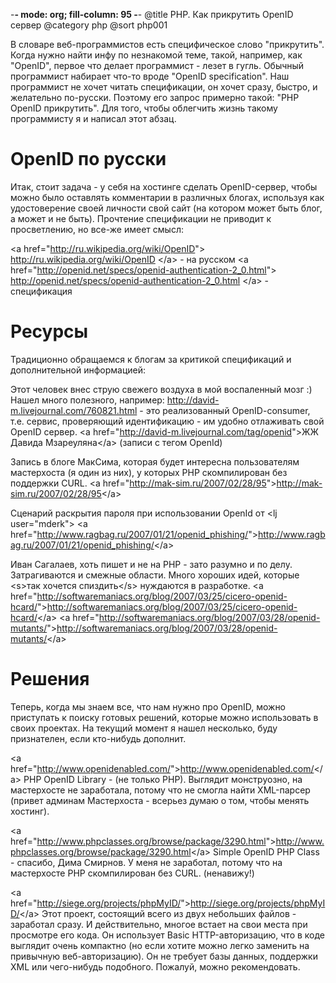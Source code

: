 -*- mode: org; fill-column: 95 -*-
@title PHP. Как прикрутить OpenID сервер
@category php
@sort php001

В словаре веб-программистов есть специфическое слово
"прикрутить". Когда нужно найти инфу по незнакомой теме, такой,
например, как "OpenID", первое что делает программист - лезет в
гугль. Обычный программист набирает что-то вроде "OpenID
specification". Наш программист не хочет читать спецификации, он хочет
сразу, быстро, и желательно по-русски. Поэтому его запрос примерно
такой: "PHP OpenID прикрутить". Для того, чтобы облегчить жизнь такому
программисту я и написал этот абзац.

* OpenID по русски

Итак, стоит задача - у себя на хостинге сделать OpenID-сервер, чтобы
можно было оставлять комментарии в различных блогах, используя как
удостоверение своей личности свой сайт (на котором может быть блог, а
может и не быть). Прочтение спецификации не приводит к просветлению,
но все-же имеет смысл:

<a href="http://ru.wikipedia.org/wiki/OpenID">
  http://ru.wikipedia.org/wiki/OpenID
</a> - на русском
<a href="http://openid.net/specs/openid-authentication-2_0.html">
  http://openid.net/specs/openid-authentication-2_0.html
</a> - спецификация

* Ресурсы

Традиционно обращаемся к блогам за критикой спецификаций и
дополнительной информацией:

Этот человек внес струю свежего воздуха в мой воспаленный мозг :)
Нашел много полезного, например:
http://david-m.livejournal.com/760821.html - это реализованный
OpenID-consumer, т.е. сервис, проверяющий идентификацию - им удобно
отлаживать свой OpenID сервер.  <a
href="http://david-m.livejournal.com/tag/openid">ЖЖ Давида
Мзареуляна</a> (записи с тегом OpenId)

Запись в блоге МакСима, которая будет интересна пользователям
мастерхоста (я один из них), у которых PHP скомпилирован без поддержки
CURL.  <a
href="http://mak-sim.ru/2007/02/28/95">http://mak-sim.ru/2007/02/28/95</a>

Сценарий раскрытия пароля при использовании OpenId от <lj
user="mderk"> <a
href="http://www.ragbag.ru/2007/01/21/openid_phishing/">http://www.ragbag.ru/2007/01/21/openid_phishing/</a>

Иван Сагалаев, хоть пишет и не на PHP - зато разумно и по
делу. Затрагиваются и смежные области. Много хороших идей, которые
<s>так хочется спиздить</s> нуждаются в разработке.  <a
href="http://softwaremaniacs.org/blog/2007/03/25/cicero-openid-hcard/">http://softwaremaniacs.org/blog/2007/03/25/cicero-openid-hcard/</a>
<a
href="http://softwaremaniacs.org/blog/2007/03/28/openid-mutants/">http://softwaremaniacs.org/blog/2007/03/28/openid-mutants/</a>

* Решения

Теперь, когда мы знаем все, что нам нужно про OpenID, можно приступать
к поиску готовых решений, которые можно использовать в своих
проектах. На текущий момент я нашел несколько, буду признателен, если
кто-нибудь дополнит.

<a
href="http://www.openidenabled.com/">http://www.openidenabled.com/</a>
PHP OpenID Library - (не только PHP). Выглядит монструозно, на
мастерхосте не заработала, потому что не смогла найти XML-парсер
(привет админам Мастерхоста - всерьез думаю о том, чтобы менять
хостинг).

<a
href="http://www.phpclasses.org/browse/package/3290.html">http://www.phpclasses.org/browse/package/3290.html</a>
Simple OpenID PHP Class - спасибо, Дима Смирнов. У меня не заработал,
потому что на мастерхосте PHP скомпилирован без CURL. (ненавижу!)

<a
href="http://siege.org/projects/phpMyID/">http://siege.org/projects/phpMyID/</a>
Этот проект, состоящий всего из двух небольших файлов - заработал
сразу. И действительно, многое встает на свои места при просмотре его
кода. Он использует Basic HTTP-авторизацию, что в коде выглядит очень
компактно (но если хотите можно легко заменить на привычную
веб-авторизацию). Он не требует базы данных, поддержки XML или
чего-нибудь подобного. Пожалуй, можно рекомендовать.


